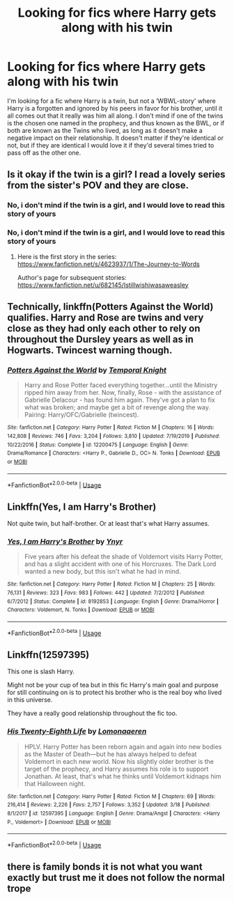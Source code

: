 #+TITLE: Looking for fics where Harry gets along with his twin

* Looking for fics where Harry gets along with his twin
:PROPERTIES:
:Author: Weekend_Wolf
:Score: 3
:DateUnix: 1586977124.0
:DateShort: 2020-Apr-15
:FlairText: Request
:END:
I'm looking for a fic where Harry is a twin, but not a ‘WBWL-story' where Harry is a forgotten and ignored by his peers in favor for his brother, until it all comes out that it really was him all along. I don't mind if one of the twins is the chosen one named in the prophecy, and thus known as the BWL, or if both are known as the Twins who lived, as long as it doesn't make a negative impact on their relationship. It doesn't matter if they're identical or not, but if they are identical I would love it if they'd several times tried to pass off as the other one.


** Is it okay if the twin is a girl? I read a lovely series from the sister's POV and they are close.
:PROPERTIES:
:Author: heresy23
:Score: 4
:DateUnix: 1586985544.0
:DateShort: 2020-Apr-16
:END:

*** No, i don't mind if the twin is a girl, and I would love to read this story of yours
:PROPERTIES:
:Author: Weekend_Wolf
:Score: 2
:DateUnix: 1586990968.0
:DateShort: 2020-Apr-16
:END:


*** No, i don't mind if the twin is a girl, and I would love to read this story of yours
:PROPERTIES:
:Author: Weekend_Wolf
:Score: 2
:DateUnix: 1586991007.0
:DateShort: 2020-Apr-16
:END:

**** Here is the first story in the series: [[https://www.fanfiction.net/s/4623937/1/The-Journey-to-Words]]

Author's page for subsequent stories: [[https://www.fanfiction.net/u/682145/Istillwishiwasaweasley]]
:PROPERTIES:
:Author: heresy23
:Score: 2
:DateUnix: 1587064637.0
:DateShort: 2020-Apr-16
:END:


** Technically, linkffn(Potters Against the World) qualifies. Harry and Rose are twins and very close as they had only each other to rely on throughout the Dursley years as well as in Hogwarts. Twincest warning though.
:PROPERTIES:
:Author: rohan62442
:Score: 1
:DateUnix: 1587022791.0
:DateShort: 2020-Apr-16
:END:

*** [[https://www.fanfiction.net/s/12200475/1/][*/Potters Against the World/*]] by [[https://www.fanfiction.net/u/1057022/Temporal-Knight][/Temporal Knight/]]

#+begin_quote
  Harry and Rose Potter faced everything together...until the Ministry ripped him away from her. Now, finally, Rose - with the assistance of Gabrielle Delacour - has found him again. They've got a plan to fix what was broken; and maybe get a bit of revenge along the way. Pairing: Harry/OFC/Gabrielle (twincest).
#+end_quote

^{/Site/:} ^{fanfiction.net} ^{*|*} ^{/Category/:} ^{Harry} ^{Potter} ^{*|*} ^{/Rated/:} ^{Fiction} ^{M} ^{*|*} ^{/Chapters/:} ^{16} ^{*|*} ^{/Words/:} ^{142,808} ^{*|*} ^{/Reviews/:} ^{746} ^{*|*} ^{/Favs/:} ^{3,204} ^{*|*} ^{/Follows/:} ^{3,810} ^{*|*} ^{/Updated/:} ^{7/19/2019} ^{*|*} ^{/Published/:} ^{10/22/2016} ^{*|*} ^{/Status/:} ^{Complete} ^{*|*} ^{/id/:} ^{12200475} ^{*|*} ^{/Language/:} ^{English} ^{*|*} ^{/Genre/:} ^{Drama/Romance} ^{*|*} ^{/Characters/:} ^{<Harry} ^{P.,} ^{Gabrielle} ^{D.,} ^{OC>} ^{N.} ^{Tonks} ^{*|*} ^{/Download/:} ^{[[http://www.ff2ebook.com/old/ffn-bot/index.php?id=12200475&source=ff&filetype=epub][EPUB]]} ^{or} ^{[[http://www.ff2ebook.com/old/ffn-bot/index.php?id=12200475&source=ff&filetype=mobi][MOBI]]}

--------------

*FanfictionBot*^{2.0.0-beta} | [[https://github.com/tusing/reddit-ffn-bot/wiki/Usage][Usage]]
:PROPERTIES:
:Author: FanfictionBot
:Score: 1
:DateUnix: 1587022809.0
:DateShort: 2020-Apr-16
:END:


** Linkffn(Yes, I am Harry's Brother)

Not quite twin, but half-brother. Or at least that's what Harry assumes.
:PROPERTIES:
:Author: 15_Redstones
:Score: 1
:DateUnix: 1587070440.0
:DateShort: 2020-Apr-17
:END:

*** [[https://www.fanfiction.net/s/8192853/1/][*/Yes, I am Harry's Brother/*]] by [[https://www.fanfiction.net/u/2409341/Ynyr][/Ynyr/]]

#+begin_quote
  Five years after his defeat the shade of Voldemort visits Harry Potter, and has a slight accident with one of his Horcruxes. The Dark Lord wanted a new body, but this isn't what he had in mind.
#+end_quote

^{/Site/:} ^{fanfiction.net} ^{*|*} ^{/Category/:} ^{Harry} ^{Potter} ^{*|*} ^{/Rated/:} ^{Fiction} ^{M} ^{*|*} ^{/Chapters/:} ^{25} ^{*|*} ^{/Words/:} ^{76,131} ^{*|*} ^{/Reviews/:} ^{323} ^{*|*} ^{/Favs/:} ^{983} ^{*|*} ^{/Follows/:} ^{442} ^{*|*} ^{/Updated/:} ^{7/2/2012} ^{*|*} ^{/Published/:} ^{6/7/2012} ^{*|*} ^{/Status/:} ^{Complete} ^{*|*} ^{/id/:} ^{8192853} ^{*|*} ^{/Language/:} ^{English} ^{*|*} ^{/Genre/:} ^{Drama/Horror} ^{*|*} ^{/Characters/:} ^{Voldemort,} ^{N.} ^{Tonks} ^{*|*} ^{/Download/:} ^{[[http://www.ff2ebook.com/old/ffn-bot/index.php?id=8192853&source=ff&filetype=epub][EPUB]]} ^{or} ^{[[http://www.ff2ebook.com/old/ffn-bot/index.php?id=8192853&source=ff&filetype=mobi][MOBI]]}

--------------

*FanfictionBot*^{2.0.0-beta} | [[https://github.com/tusing/reddit-ffn-bot/wiki/Usage][Usage]]
:PROPERTIES:
:Author: FanfictionBot
:Score: 1
:DateUnix: 1587070460.0
:DateShort: 2020-Apr-17
:END:


** Linkffn(12597395)

This one is slash Harry\Voldemort.

Might not be your cup of tea but in this fic Harry's main goal and purpose for still continuing on is to protect his brother who is the real boy who lived in this universe.

They have a really good relationship throughout the fic too.
:PROPERTIES:
:Author: HungryLumaLuvsCats
:Score: 0
:DateUnix: 1586987431.0
:DateShort: 2020-Apr-16
:END:

*** [[https://www.fanfiction.net/s/12597395/1/][*/His Twenty-Eighth Life/*]] by [[https://www.fanfiction.net/u/1265079/Lomonaaeren][/Lomonaaeren/]]

#+begin_quote
  HPLV. Harry Potter has been reborn again and again into new bodies as the Master of Death---but he has always helped to defeat Voldemort in each new world. Now his slightly older brother is the target of the prophecy, and Harry assumes his role is to support Jonathan. At least, that's what he thinks until Voldemort kidnaps him that Halloween night.
#+end_quote

^{/Site/:} ^{fanfiction.net} ^{*|*} ^{/Category/:} ^{Harry} ^{Potter} ^{*|*} ^{/Rated/:} ^{Fiction} ^{M} ^{*|*} ^{/Chapters/:} ^{69} ^{*|*} ^{/Words/:} ^{216,414} ^{*|*} ^{/Reviews/:} ^{2,226} ^{*|*} ^{/Favs/:} ^{2,757} ^{*|*} ^{/Follows/:} ^{3,352} ^{*|*} ^{/Updated/:} ^{3/18} ^{*|*} ^{/Published/:} ^{8/1/2017} ^{*|*} ^{/id/:} ^{12597395} ^{*|*} ^{/Language/:} ^{English} ^{*|*} ^{/Genre/:} ^{Drama/Angst} ^{*|*} ^{/Characters/:} ^{<Harry} ^{P.,} ^{Voldemort>} ^{*|*} ^{/Download/:} ^{[[http://www.ff2ebook.com/old/ffn-bot/index.php?id=12597395&source=ff&filetype=epub][EPUB]]} ^{or} ^{[[http://www.ff2ebook.com/old/ffn-bot/index.php?id=12597395&source=ff&filetype=mobi][MOBI]]}

--------------

*FanfictionBot*^{2.0.0-beta} | [[https://github.com/tusing/reddit-ffn-bot/wiki/Usage][Usage]]
:PROPERTIES:
:Author: FanfictionBot
:Score: 0
:DateUnix: 1586987438.0
:DateShort: 2020-Apr-16
:END:


** there is family bonds it is not what you want exactly but trust me it does not follow the normal trope
:PROPERTIES:
:Author: fighterman13
:Score: 0
:DateUnix: 1586988808.0
:DateShort: 2020-Apr-16
:END:
